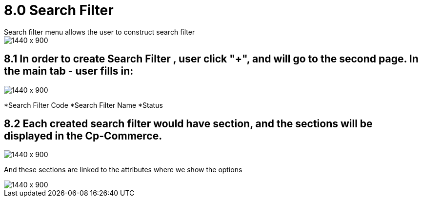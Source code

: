 [#h3_doc_item_maintenance_search_filter]
= 8.0 Search Filter
Search filter menu allows the user to construct search filter

image::search_filter_menu.png[1440 x 900]

== 8.1 In order to create Search Filter , user click "+", and will go to the second page. In the main tab - user fills in:

image::search_filter_create.png[1440 x 900]
*Search Filter Code
*Search Filter Name
*Status

== 8.2 Each created search filter would have section, and the sections will be displayed in the Cp-Commerce.

image::search_filter_section.png[1440 x 900]

And these sections are linked to the attributes where we show the options

image::attribute_listing.png[1440 x 900]


